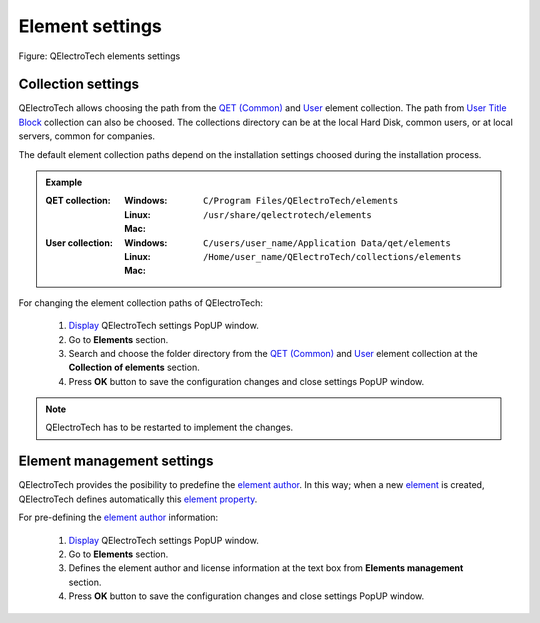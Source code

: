 .. _preferences/settings_element:

=================
Element settings
=================

.. figure:: /_external/_images/en/qet_configure/qet_configure_collections.png
   :align: center

   Figure: QElectroTech elements settings

Collection settings
~~~~~~~~~~~~~~~~~~~

QElectroTech allows choosing the path from the `QET (Common)`_ and `User`_ element collection. The 
path from `User Title Block`_ collection can also be choosed. The collections directory can be 
at the local Hard Disk, common users, or at local servers, common for companies. 

The default element collection paths depend on the installation settings choosed during the 
installation process.

.. admonition:: Example

    :QET collection:
        :Windows:
            ``C/Program Files/QElectroTech/elements``
        :Linux:
            ``/usr/share/qelectrotech/elements``
        :Mac:

    :User collection:
        :Windows:
            ``C/users/user_name/Application Data/qet/elements``   
        :Linux:
            ``/Home/user_name/QElectroTech/collections/elements``
        :Mac:

For changing the element collection paths of QElectroTech:

    1. `Display`_ QElectroTech settings PopUP window.
    2. Go to **Elements** section.
    3. Search and choose the folder directory from the `QET (Common)`_ and `User`_ element collection at the **Collection of elements** section.
    4. Press **OK** button to save the configuration changes and close settings PopUP window. 

.. note::

    QElectroTech has to be restarted to implement the changes.

Element management settings
~~~~~~~~~~~~~~~~~~~~~~~~~~~

QElectroTech provides the posibility to predefine the `element author`_. In this way; when a new 
`element`_ is created, QElectroTech defines automatically this `element property`_. 

For pre-defining the `element author`_ information:

    1. `Display`_ QElectroTech settings PopUP window.
    2. Go to **Elements** section.
    3. Defines the element author and license information at the text box from **Elements management** section.
    4. Press **OK** button to save the configuration changes and close settings PopUP window. 

.. _QET (Common): ../element/collection/default_collection.html
.. _User: ../element/collection/user_collection.html
.. _Display: ../preferences/display_settings.html
.. _element author: ../element/element_editor/edition/define_element_author.html
.. _element: ../../en/element/index.html
.. _element property: ../element/properties/index.html
.. _User Title Block: ../folio/title_block/collection/title_block_user_collection.html